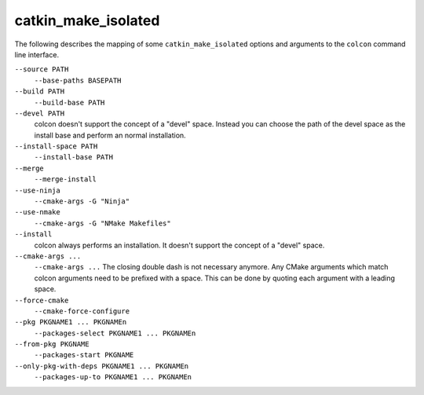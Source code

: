 catkin_make_isolated
====================

The following describes the mapping of some ``catkin_make_isolated`` options and arguments to the ``colcon`` command line interface.

``--source PATH``
  ``--base-paths BASEPATH``

``--build PATH``
  ``--build-base PATH``

``--devel PATH``
  colcon doesn't support the concept of a "devel" space.
  Instead you can choose the path of the devel space as the install base and perform an normal installation.

``--install-space PATH``
  ``--install-base PATH``

``--merge``
  ``--merge-install``

``--use-ninja``
  ``--cmake-args -G "Ninja"``

``--use-nmake``
  ``--cmake-args -G "NMake Makefiles"``

``--install``
  colcon always performs an installation.
  It doesn't support the concept of a "devel" space.

``--cmake-args ...``
  ``--cmake-args ...``
  The closing double dash is not necessary anymore.
  Any CMake arguments which match colcon arguments need to be prefixed with a space.
  This can be done by quoting each argument with a leading space.

``--force-cmake``
  ``--cmake-force-configure``

``--pkg PKGNAME1 ... PKGNAMEn``
  ``--packages-select PKGNAME1 ... PKGNAMEn``

``--from-pkg PKGNAME``
  ``--packages-start PKGNAME``

``--only-pkg-with-deps PKGNAME1 ... PKGNAMEn``
  ``--packages-up-to PKGNAME1 ... PKGNAMEn``
